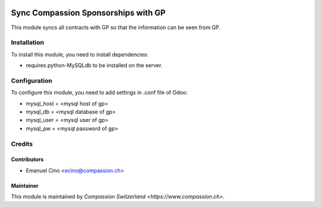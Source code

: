 .. image:: https://img.shields.io/badge/licence-AGPL--3-blue.svg
   :target: http://www.gnu.org/licenses/agpl-3.0-standalone.html
   :alt: License: AGPL-3

====================================
Sync Compassion Sponsorships with GP
====================================

This module syncs all contracts with GP so that the information can be seen
from GP.

Installation
============

To install this module, you need to install dependencies:

* requires python-MySQLdb to be installed on the server.

Configuration
=============

To configure this module, you need to add settings in .conf file of Odoo:

* mysql_host = <mysql host of gp>
* mysql_db = <mysql database of gp>
* mysql_user = <mysql user of gp>
* mysql_pw = <mysql password of gp>

Credits
=======

Contributors
------------

* Emanuel Cino <ecino@compassion.ch>

Maintainer
----------

This module is maintained by `Compassion Switzerland <https://www.compassion.ch>`.